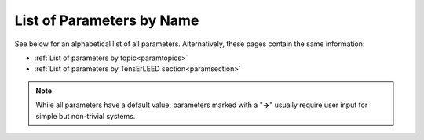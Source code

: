 .. _paramname:

List of Parameters by Name
==========================

See below for an alphabetical list of all parameters. Alternatively, these pages contain the same information:

-   :ref:`List of parameters by topic<paramtopics>` 
-   :ref:`List of parameters by TensErLEED section<paramsection>` 

.. note::
   While all parameters have a default value, parameters marked with a 
   "**→**" usually require user input for simple but non-trivial 
   systems.


.. table::
  :width: 100%
  :widths: 25 75
  
  +---------------------------------------------------------+-----------------------------------------------------------------------------------------------------------------------------------------+
  | Parameter                                               | Function                                                                                                                                |
  +=========================================================+=========================================================================================================================================+
  | :ref:`ATTENUATION_EPS<INTMAXATT>`                       | Cutoff for beam propagation                                                                                                             |
  +---------------------------------------------------------+-----------------------------------------------------------------------------------------------------------------------------------------+
  | :ref:`AVERAGE_BEAMS<AVERAGEBEAMS>`                      | Set beam averaging to assume an incidence other than :ref:`BEAM_INCIDENCE<BEAMINCIDENCE>`                                               |
  +---------------------------------------------------------+-----------------------------------------------------------------------------------------------------------------------------------------+
  | :ref:`BEAM_INCIDENCE<BEAMINCIDENCE>`                    | Incidence angle and direction of the electron beam in experiment                                                                        |
  +---------------------------------------------------------+-----------------------------------------------------------------------------------------------------------------------------------------+
  | :ref:`BULKDOUBLING_EPS<BULKDOUBLEEPS>`                  | Convergence criterion for bulk thickness in the TensErLEED calculation                                                                  |
  +---------------------------------------------------------+-----------------------------------------------------------------------------------------------------------------------------------------+
  | :ref:`BULKDOUBLING_MAX<BULKDOUBLEITER>`                 | Maximum bulk thickness in TensErLEED calculation                                                                                        |
  +---------------------------------------------------------+-----------------------------------------------------------------------------------------------------------------------------------------+
  | :ref:`BULK_LIKE_BELOW<BULK_LIKE_BELOW>`                 | Onset of unrelaxed slab, for automatic detection of minimal bulk and bulk repeat                                                        |
  +---------------------------------------------------------+-----------------------------------------------------------------------------------------------------------------------------------------+
  | :ref:`BULK_REPEAT<BULK_REPEAT>`                         | Thickness of the bulk repeat unit, or a bulk repeat vector                                                                              |
  +---------------------------------------------------------+-----------------------------------------------------------------------------------------------------------------------------------------+
  | :ref:`DOMAIN<DOMAIN>`                                   | Define domains for :ref:`calculations involving multiple coexisting structural domains<domain_calculation>`                             |
  +---------------------------------------------------------+-----------------------------------------------------------------------------------------------------------------------------------------+
  | :ref:`DOMAIN_STEP<DOMAIN_STEP>`                         | Step width for structural domain coverage during search                                                                                 |
  +---------------------------------------------------------+-----------------------------------------------------------------------------------------------------------------------------------------+
  | :ref:`ELEMENT_MIX<ELSPLIT>`                             | Declare that sites in the :ref:`POSCAR file<POSCAR>` can be occupied by different chemical elements                                     |
  +---------------------------------------------------------+-----------------------------------------------------------------------------------------------------------------------------------------+
  | :ref:`ELEMENT_RENAME<ELDEF>`                            | Declare that an element in the POSCAR file is actually a different chemical element                                                     |
  +---------------------------------------------------------+-----------------------------------------------------------------------------------------------------------------------------------------+
  | :ref:`FILAMENT_WF<FILWF>`                               | The LEED filament work function                                                                                                         |
  +---------------------------------------------------------+-----------------------------------------------------------------------------------------------------------------------------------------+
  | :ref:`FORTRAN_COMP<FORTRAN_COMP>`                       | Which fortran compiler to use, and tags for compiling                                                                                   |
  +---------------------------------------------------------+-----------------------------------------------------------------------------------------------------------------------------------------+
  | :ref:`HALTING<HALTING>`                                 | Sensitivity to things going wrong, i.e. how easily should ViPErLEED stop                                                                |
  +---------------------------------------------------------+-----------------------------------------------------------------------------------------------------------------------------------------+
  | :ref:`IV_SHIFT_RANGE<IVSHIFTRANGE>`                     | Range and step size for shifting experimental and theoretical curves during R-factor calculation                                        |
  +---------------------------------------------------------+-----------------------------------------------------------------------------------------------------------------------------------------+
  | :ref:`KEEP_REFCALC_DIRS<keep_refcalc_dirs>`             | Toggle to keep the reference calculating execution directories                                                                          |
  +---------------------------------------------------------+-----------------------------------------------------------------------------------------------------------------------------------------+
  | :ref:`LAYER_CUTS<CTRUNC>`                               | How to separate the :ref:`POSCAR file<POSCAR>` into layers                                                                              |
  +---------------------------------------------------------+-----------------------------------------------------------------------------------------------------------------------------------------+
  | :ref:`LAYER_STACK_VERTICAL<GEO_VERTSTACK>`              | How to choose layer stacking vectors in the TensErLEED input (debugging functionality only)                                             |
  +---------------------------------------------------------+-----------------------------------------------------------------------------------------------------------------------------------------+
  | :ref:`LMAX<LMAX>`                                       | Maximum angular momentum number; usually determined via :ref:`PHASESHIFT_EPS<PHASESHIFTMIN>`                                            |
  +---------------------------------------------------------+-----------------------------------------------------------------------------------------------------------------------------------------+
  | :ref:`LOG_DEBUG<LOG_DEBUG>`                             | Increase verbosity of the log file                                                                                                      |
  +---------------------------------------------------------+-----------------------------------------------------------------------------------------------------------------------------------------+
  | :ref:`LOG_SEARCH<LOG_SEARCH>`                           | Output the search log file (may be very large, mostly for debugging)                                                                    |
  +---------------------------------------------------------+-----------------------------------------------------------------------------------------------------------------------------------------+
  | **→** :ref:`N_BULK_LAYERS<BLAY>`                        | Define how many layers in the :ref:`POSCAR file<POSCAR>` represent the bulk                                                             |
  +---------------------------------------------------------+-----------------------------------------------------------------------------------------------------------------------------------------+
  | **→** :ref:`N_CORES<NCORES>`                            | The number of CPUs to use                                                                                                               |
  +---------------------------------------------------------+-----------------------------------------------------------------------------------------------------------------------------------------+
  | :ref:`OPTIMIZE<OPTIMIZE>`                               | Controls behaviour of :ref:`full-dynamic optimization<Fdoptimization>` runs                                                             |
  +---------------------------------------------------------+-----------------------------------------------------------------------------------------------------------------------------------------+
  | :ref:`PARABOLA_FIT<PARABOLA_FIT>`                       | Parameters for N-dimensional parabola fit during the search (experimental)                                                              |
  +---------------------------------------------------------+-----------------------------------------------------------------------------------------------------------------------------------------+
  | :ref:`PHASESHIFT_EPS<PHASESHIFTMIN>`                    | Cutoff in phaseshifts magnitudes to determine :ref:`LMAX<LMAX>`                                                                         |
  +---------------------------------------------------------+-----------------------------------------------------------------------------------------------------------------------------------------+
  | :ref:`PLOT_IV<PLOT_COLORS_RFACTOR>`                     | Change appearance of I(V) plot files like :ref:`Rfactor_plots.pdf<Rfactorplots>`                                                        |
  +---------------------------------------------------------+-----------------------------------------------------------------------------------------------------------------------------------------+
  | **→** :ref:`RUN<RUN>`                                   | Which parts of ViPErLEED / TensErLEED should be run, in order                                                                           |
  +---------------------------------------------------------+-----------------------------------------------------------------------------------------------------------------------------------------+
  | :ref:`R_FACTOR_TYPE<RFACTORTYPE>`                       | Which definition of the R-factor to use                                                                                                 |
  +---------------------------------------------------------+-----------------------------------------------------------------------------------------------------------------------------------------+
  | :ref:`R_FACTOR_LEGACY<RFACTORLEGACY>`                   | Use old TensErLEED R-factor calculation                                                                                                 |
  +---------------------------------------------------------+-----------------------------------------------------------------------------------------------------------------------------------------+
  | :ref:`R_FACTOR_SMOOTH<RFACTORSMOOTH>`                   | How strongly experimental beams are smoothed                                                                                            |
  +---------------------------------------------------------+-----------------------------------------------------------------------------------------------------------------------------------------+
  | :ref:`SCREEN_APERTURE<SCREEN_APERTURE>`                 | The aperture of the acceptance cone of the LEED screen                                                                                  |
  +---------------------------------------------------------+-----------------------------------------------------------------------------------------------------------------------------------------+
  | :ref:`SEARCH_BEAMS<SEARCHBEAMS>`                        | Whether to use R-factor of integer, fractional, or all beams for the search                                                             |
  +---------------------------------------------------------+-----------------------------------------------------------------------------------------------------------------------------------------+
  | :ref:`SEARCH_CONVERGENCE<SEARCH_CONVERGENCE>`           | Convergence criteria for the search, and convergence-dependent parameter control                                                        |
  +---------------------------------------------------------+-----------------------------------------------------------------------------------------------------------------------------------------+
  | :ref:`SEARCH_CULL<SEARCH_CULL>`                         | Controls regular culling of worst-performing structures, and what to replace them with                                                  |
  +---------------------------------------------------------+-----------------------------------------------------------------------------------------------------------------------------------------+
  | :ref:`SEARCH_MAX_GEN<SEARCHGENMAX>`                     | Maximum total number of generations that the search should run for                                                                      |
  +---------------------------------------------------------+-----------------------------------------------------------------------------------------------------------------------------------------+
  | :ref:`SEARCH_POPULATION<SEARCHPOP>`                     | Number of trial structures used in parallel during the search                                                                           |
  +---------------------------------------------------------+-----------------------------------------------------------------------------------------------------------------------------------------+
  | :ref:`SEARCH_START<SEARCHSTART>`                        | How to initialize the search population                                                                                                 |
  +---------------------------------------------------------+-----------------------------------------------------------------------------------------------------------------------------------------+
  | **→** :ref:`SITE_DEF<SITEDEF>`                          | Define which sites in the :ref:`POSCAR file<POSCAR>` are special, i.e. have different vibrational amplitude                             |
  +---------------------------------------------------------+-----------------------------------------------------------------------------------------------------------------------------------------+
  | :ref:`STOP<STOP>`                                       | Stop execution of ViPErLEED at next opportunity                                                                                         |
  +---------------------------------------------------------+-----------------------------------------------------------------------------------------------------------------------------------------+
  | **→** :ref:`SUPERLATTICE<SUPERLATTICE>`                 | The relationship between the surface and bulk unit cells                                                                                |
  +---------------------------------------------------------+-----------------------------------------------------------------------------------------------------------------------------------------+
  | :ref:`SUPPRESS_EXECUTION<SUPPRESS_EXE>`                 | Generate TensErLEED input files, but stop ViPErLEED before executing TensErLEED (for debugging)                                         |
  +---------------------------------------------------------+-----------------------------------------------------------------------------------------------------------------------------------------+
  | :ref:`SYMMETRIZE_INPUT<SYMMETRY_NOMOVE>`                | Whether to move atoms in the :ref:`POSCAR file<POSCAR>` to perfectly match the symmetry                                                 |
  +---------------------------------------------------------+-----------------------------------------------------------------------------------------------------------------------------------------+
  | :ref:`SYMMETRY_BULK<SYMMETRYBULK>`                      | Manually set the symmetry to be used in beam averaging for the bulk, ignoring automatic detection                                       |
  +---------------------------------------------------------+-----------------------------------------------------------------------------------------------------------------------------------------+
  | :ref:`SYMMETRY_CELL_TRANSFORM<SYMMETRY_CELL_TRANSFORM>` | Relationship between a supercell and the primitive surface unit cell (only relevant for :ref:`domain calculations<domain_calculation>`) |
  +---------------------------------------------------------+-----------------------------------------------------------------------------------------------------------------------------------------+
  | :ref:`SYMMETRY_EPS<SYMPREC>`                            | Error tolerance during symmetry search                                                                                                  |
  +---------------------------------------------------------+-----------------------------------------------------------------------------------------------------------------------------------------+
  | :ref:`SYMMETRY_FIX<ISYM>`                               | Manually set a symmetry, or turn symmetry off                                                                                           |
  +---------------------------------------------------------+-----------------------------------------------------------------------------------------------------------------------------------------+
  | :ref:`SYMMETRY_FIND_ORI<SYMMETRY_FIND_ORI>`             | Whether the symmetry search should look for the highest-symmetry point.                                                                 |
  +---------------------------------------------------------+-----------------------------------------------------------------------------------------------------------------------------------------+
  | :ref:`TENSOR_INDEX<TENSOR_INDEX>`                       | Which Tensor files to use for the delta calculation and search                                                                          |
  +---------------------------------------------------------+-----------------------------------------------------------------------------------------------------------------------------------------+
  | :ref:`TENSOR_OUTPUT<TOUTPUT>`                           | Disable Tensor output for some or all layers                                                                                            |
  +---------------------------------------------------------+-----------------------------------------------------------------------------------------------------------------------------------------+
  | :ref:`THEO_ENERGIES<theo_energies>`                       | What energy range to calculate                                                                                                          |
  +---------------------------------------------------------+-----------------------------------------------------------------------------------------------------------------------------------------+
  | :ref:`TL_VERSION<TL_VERSION>`                           | Which version of TensErLEED to use                                                                                                      |
  +---------------------------------------------------------+-----------------------------------------------------------------------------------------------------------------------------------------+
  | :ref:`TL_IGNORE_CHECKSUM<TL_IGNORE_CHECKSUM>`           | Skip calculation of TensErLEED source code checksums                                                                                    |
  +---------------------------------------------------------+-----------------------------------------------------------------------------------------------------------------------------------------+
  | :ref:`T_DEBYE<T_DEBYE>`                                 | Debye temperature of the system (only for automatically generating :ref:`VIBROCC<VIBOCCIN>`)                                            |
  +---------------------------------------------------------+-----------------------------------------------------------------------------------------------------------------------------------------+
  | :ref:`T_EXPERIMENT<T_EXPERIMENT>`                       | Measurement temperature in experiment (only for automatically generating :ref:`VIBROCC<VIBOCCIN>`)                                      |
  +---------------------------------------------------------+-----------------------------------------------------------------------------------------------------------------------------------------+
  | :ref:`V0_IMAG<INPOIM>`                                  | Imaginary part of the inner potential                                                                                                   |
  +---------------------------------------------------------+-----------------------------------------------------------------------------------------------------------------------------------------+
  | :ref:`V0_REAL<MUFTIN>`                                  | Real part of the inner potential                                                                                                        |
  +---------------------------------------------------------+-----------------------------------------------------------------------------------------------------------------------------------------+
  | :ref:`V0_Z_ONSET<INPOTZ>`                               | How far from the topmost atom the inner potential begins                                                                                |
  +---------------------------------------------------------+-----------------------------------------------------------------------------------------------------------------------------------------+
  | :ref:`VIBR_AMP_SCALE<VIBR_AMP_SCALE>`                   | Scaling factor, only for automatically generating :ref:`VIBROCC<VIBOCCIN>`                                                              |
  +---------------------------------------------------------+-----------------------------------------------------------------------------------------------------------------------------------------+
